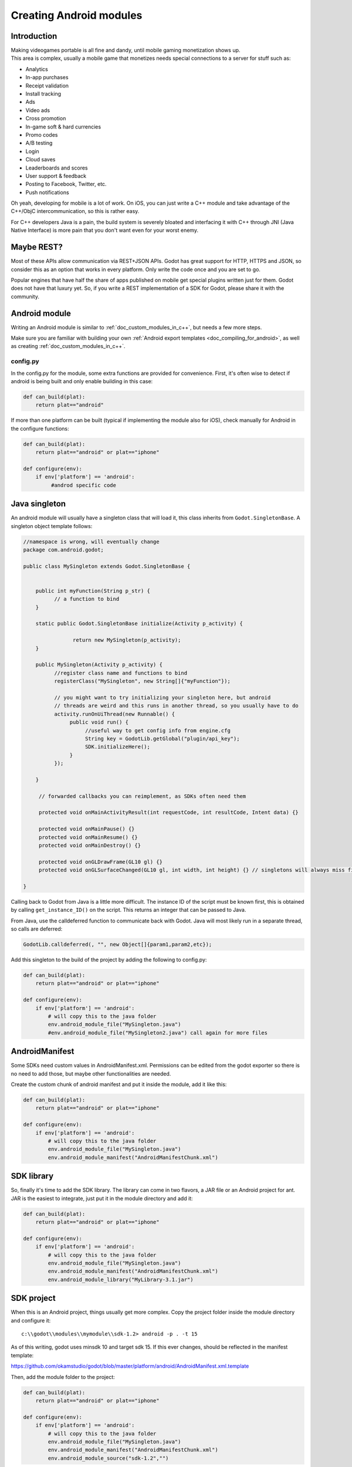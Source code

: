 .. _doc_creating_android_modules:

Creating Android modules
========================

Introduction
------------

| Making videogames portable is all fine and dandy, until mobile gaming
  monetization shows up.
| This area is complex, usually a mobile game that monetizes needs
  special connections to a server for stuff such as:

-  Analytics
-  In-app purchases
-  Receipt validation
-  Install tracking
-  Ads
-  Video ads
-  Cross promotion
-  In-game soft & hard currencies
-  Promo codes
-  A/B testing
-  Login
-  Cloud saves
-  Leaderboards and scores
-  User support & feedback
-  Posting to Facebook, Twitter, etc.
-  Push notifications

Oh yeah, developing for mobile is a lot of work. On iOS, you can just
write a C++ module and take advantage of the C++/ObjC
intercommunication, so this is rather easy.

For C++ developers Java is a pain, the build system is severely bloated
and interfacing it with C++ through JNI (Java Native Interface) is more
pain that you don't want even for your worst enemy.

Maybe REST?
-----------

Most of these APIs allow communication via REST+JSON APIs. Godot has
great support for HTTP, HTTPS and JSON, so consider this as an option
that works in every platform. Only write the code once and you are set
to go.

Popular engines that have half the share of apps published on mobile get
special plugins written just for them. Godot does not have that luxury
yet. So, if you write a REST implementation of a SDK for Godot, please
share it with the community.

Android module
--------------

Writing an Android module is similar to :ref:`doc_custom_modules_in_c++`, but
needs a few more steps.

Make sure you are familiar with building your own :ref:`Android export templates <doc_compiling_for_android>`,
as well as creating :ref:`doc_custom_modules_in_c++`.

config.py
~~~~~~~~~

In the config.py for the module, some extra functions are provided for
convenience. First, it's often wise to detect if android is being built
and only enable building in this case:

.. code:: python

    def can_build(plat):
        return plat=="android"

If more than one platform can be built (typical if implementing the
module also for iOS), check manually for Android in the configure
functions:

.. code:: python

    def can_build(plat):
        return plat=="android" or plat=="iphone"

    def configure(env):
        if env['platform'] == 'android':
             #androd specific code

Java singleton
--------------

An android module will usually have a singleton class that will load it,
this class inherits from ``Godot.SingletonBase``. A singleton object
template follows:

.. code:: java

    //namespace is wrong, will eventually change
    package com.android.godot;

    public class MySingleton extends Godot.SingletonBase {


        public int myFunction(String p_str) {
              // a function to bind
        }

        static public Godot.SingletonBase initialize(Activity p_activity) {

                    return new MySingleton(p_activity);
        } 

        public MySingleton(Activity p_activity) {
              //register class name and functions to bind
              registerClass("MySingleton", new String[]{"myFunction"});

              // you might want to try initializing your singleton here, but android
              // threads are weird and this runs in another thread, so you usually have to do
              activity.runOnUiThread(new Runnable() {
                   public void run() {
                        //useful way to get config info from engine.cfg
                        String key = GodotLib.getGlobal("plugin/api_key");
                        SDK.initializeHere();
                   }
              });

        }

         // forwarded callbacks you can reimplement, as SDKs often need them

         protected void onMainActivityResult(int requestCode, int resultCode, Intent data) {}

         protected void onMainPause() {}
         protected void onMainResume() {}
         protected void onMainDestroy() {}

         protected void onGLDrawFrame(GL10 gl) {}
         protected void onGLSurfaceChanged(GL10 gl, int width, int height) {} // singletons will always miss first onGLSurfaceChanged call

    }

Calling back to Godot from Java is a little more difficult. The instance
ID of the script must be known first, this is obtained by calling
``get_instance_ID()`` on the script. This returns an integer that can be
passed to Java.

From Java, use the calldeferred function to communicate back with Godot.
Java will most likely run in a separate thread, so calls are deferred:

.. code:: java

    GodotLib.calldeferred(, "", new Object[]{param1,param2,etc});

Add this singleton to the build of the project by adding the following
to config.py:

.. code:: python

    def can_build(plat):
        return plat=="android" or plat=="iphone"

    def configure(env):
        if env['platform'] == 'android':
            # will copy this to the java folder
            env.android_module_file("MySingleton.java")
            #env.android_module_file("MySingleton2.java") call again for more files

AndroidManifest
---------------

Some SDKs need custom values in AndroidManifest.xml. Permissions can be
edited from the godot exporter so there is no need to add those, but
maybe other functionalities are needed.

Create the custom chunk of android manifest and put it inside the
module, add it like this:

.. code:: python

    def can_build(plat):
        return plat=="android" or plat=="iphone"

    def configure(env):
        if env['platform'] == 'android':
            # will copy this to the java folder
            env.android_module_file("MySingleton.java") 
            env.android_module_manifest("AndroidManifestChunk.xml")

SDK library
-----------

So, finally it's time to add the SDK library. The library can come in
two flavors, a JAR file or an Android project for ant. JAR is the
easiest to integrate, just put it in the module directory and add it:

.. code:: python

    def can_build(plat):
        return plat=="android" or plat=="iphone"

    def configure(env):
        if env['platform'] == 'android':
            # will copy this to the java folder
            env.android_module_file("MySingleton.java") 
            env.android_module_manifest("AndroidManifestChunk.xml")
            env.android_module_library("MyLibrary-3.1.jar")

SDK project
-----------

When this is an Android project, things usually get more complex. Copy
the project folder inside the module directory and configure it:

::

    c:\\godot\\modules\\mymodule\\sdk-1.2> android -p . -t 15

As of this writing, godot uses minsdk 10 and target sdk 15. If this ever
changes, should be reflected in the manifest template:

https://github.com/okamstudio/godot/blob/master/platform/android/AndroidManifest.xml.template

Then, add the module folder to the project:

.. code:: python

    def can_build(plat):
        return plat=="android" or plat=="iphone"

    def configure(env):
        if env['platform'] == 'android':
            # will copy this to the java folder
            env.android_module_file("MySingleton.java") 
            env.android_module_manifest("AndroidManifestChunk.xml")
            env.android_module_source("sdk-1.2","")

Building
--------

As you probably modify the contents of the module, and modify your .java
inside the module, you need the module to be built with the rest of
Godot, so compile android normally.

::

    c:\\godot> scons p=android

This will cause your module to be included, the .jar will be copied to
the java folder, the .java will be copied to the sources folder, etc.
Each time you modify the .java scons must be called.

Afterwards, just build the ant project normally:

::

    c:\\godot\\platform\\android\\java> ant release

This should generate the apk used as export template properly, as
defined in :ref:`doc_compiling_for_android`.

Usually to generate the apk, again both commands must be run in
sequence:

::

    c:\\godot> scons p=android
    c:\\godot\\platform\\android\\java> ant release

Using the Module
~~~~~~~~~~~~~~~~

To use the Module from GDScript, first enable the singleton by adding
the following line to engine.cfg:

::

    [android]

    modules="com/android/godot/MySingleton"

More than one singleton module can be enable by separating with comma:

::

    [android]

    modules="com/android/godot/MySingleton,com/android/godot/MyOtherSingleton"

Then just request the singleton Java object from Globals like this:

.. code:: python

    #in any file

    var singleton=null

    func _init():
        singleton = Globals.get_singleton("MySingleton")
        print( singleton.myFunction("Hello") )

Troubleshooting
---------------

(This section is a work in progress, report your problems here!)

Godot crashes upon load
~~~~~~~~~~~~~~~~~~~~~~~

Check ``adb logcat`` for possible problems, then:

-  Make sure libgodot\_android.so is in the libs/armeabi folder
-  Check that the methods used in the Java singleton only use simple
   Java datatypes, more complex ones are not supported.

Future
------

| Godot has an experimental Java API Wrapper that allows to use the
  entire Java API fro GDScript.
| It's simple to use and it's used like this:

::

    class = JavaClassWrapper.wrap()

This is most likely not functional yet, if you want to test it and help
us make it work, contact us through the `developer mailing
list <https://groups.google.com/forum/#!forum/godot-engine>`__.
